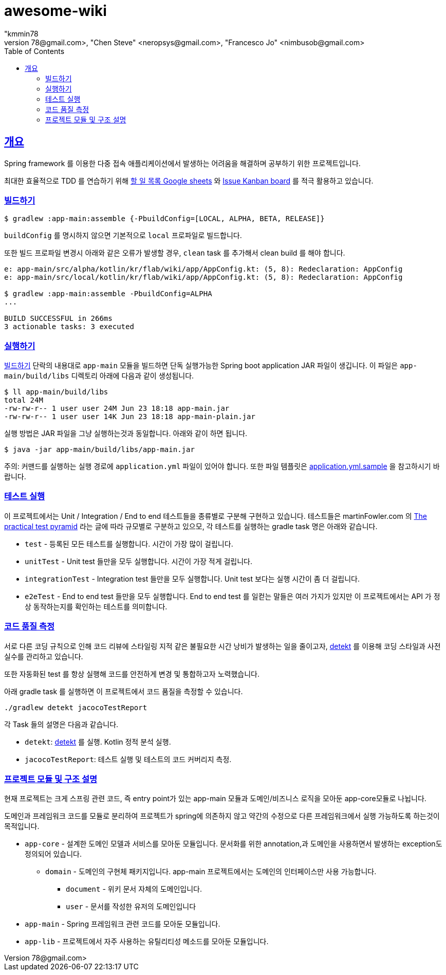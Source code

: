 = awesome-wiki
"kmmin78
" <kmmin78@gmail.com>, "Chen Steve" <neropsys@gmail.com>, "Francesco Jo" <nimbusob@gmail.com>
// Metadata:
:description: Wiki 프로젝트
:keywords: spring-boot, jpa-hibernate, junit5, spock-groovy, spring-rest-docs, tdd, kotlin, gradle
// Settings:
:doctype: book
:toc: left
:toclevels: 4
:sectlinks:
:icons: font
// Refs:
:link-todo-sheets: https://docs.google.com/spreadsheets/d/1xWtMZ2Ng69OcFMIkfMSQvYUPtqB-fzVKMoopEGIuOIA
:link-todo-issues: https://github.com/f-lab-edu/awesome-wiki/issues
:link-detekt: https://arturbosch.github.io/detekt/index.html

[[overview]]
== 개요

Spring framework 를 이용한 다중 접속 애플리케이션에서 발생하는 어려움을 해결하며 공부하기 위한 프로젝트입니다.

최대한 효율적으로 TDD 를 연습하기 위해 link:{link-todo-sheets}[할 일 목록 Google sheets] 와 link:{link-todo-issues}[Issue Kanban board] 를 적극 활용하고 있습니다.

[[how-to-build]]
=== 빌드하기
[source,shell script]
----
$ gradlew :app-main:assemble {-PbuildConfig=[LOCAL, ALPHA, BETA, RELEASE]}
----
`buildConfig` 를 명시하지 않으면 기본적으로 `local` 프로파일로 빌드합니다.

또한 빌드 프로파일 변경시 아래와 같은 오류가 발생할 경우, `clean` task 를 추가해서 clean build 를 해야 합니다.

[source,shell script]
----
e: app-main/src/alpha/kotlin/kr/flab/wiki/app/AppConfig.kt: (5, 8): Redeclaration: AppConfig
e: app-main/src/local/kotlin/kr/flab/wiki/app/AppConfig.kt: (5, 8): Redeclaration: AppConfig

$ gradlew :app-main:assemble -PbuildConfig=ALPHA
...

BUILD SUCCESSFUL in 266ms
3 actionable tasks: 3 executed
----

[[how-to-run]]
=== 실행하기
<<how-to-build>> 단락의 내용대로 `app-main` 모듈을 빌드하면 단독 실행가능한 Spring boot application JAR 파일이 생깁니다. 이 파일은 `app-main/build/libs` 디렉토리 아래에 다음과 같이 생성됩니다.

[source,shell script]
----
$ ll app-main/build/libs
total 24M
-rw-rw-r-- 1 user user 24M Jun 23 18:18 app-main.jar
-rw-rw-r-- 1 user user 14K Jun 23 18:18 app-main-plain.jar
----

실행 방법은 JAR 파일을 그냥 실행하는것과 동일합니다. 아래와 같이 하면 됩니다.

[source,shell script]
----
$ java -jar app-main/build/libs/app-main.jar
----

주의: 커맨드를 실행하는 실행 경로에 `application.yml` 파일이 있어야 합니다.
또한 파일 템플릿은 link:application.yml.sample[application.yml.sample] 을 참고하시기 바랍니다.

[[running-tests]]
=== 테스트 실행
이 프로젝트에서는 Unit / Integration / End to end 테스트들을 종류별로 구분해 구현하고 있습니다. 테스트들은 martinFowler.com 의 link:https://martinfowler.com/articles/practical-test-pyramid.html[The practical test pyramid] 라는 글에 따라 규모별로 구분하고 있으모, 각 테스트를 실행하는 gradle task 명은 아래와 같습니다.

* `test` - 등록된 모든 테스트를 실행합니다. 시간이 가장 많이 걸립니다.
* `unitTest` - Unit test 들만을 모두 실행합니다. 시간이 가장 적게 걸립니다.
* `integrationTest` - Integration test 들만을 모두 실행합니다. Unit test 보다는 실행 시간이 좀 더 걸립니다.
* `e2eTest` - End to end test 들만을 모두 실행합니다. End to end test 를 일컫는 말들은 여러 가지가 있지만 이 프로젝트에서는 API 가 정상 동작하는지를 확인하는 테스트를 의미합니다.

[[code-quality-measurement]]
=== 코드 품질 측정

서로 다른 코딩 규칙으로 인해 코드 리뷰에 스타일링 지적 같은 불필요한 시간 낭비가 발생하는 일을 줄이고자, link:{link-detekt}[detekt] 를 이용해 코딩 스타일과 사전 실수를 관리하고 있습니다.

또한 자동화된 test 를 항상 실행해 코드를 안전하게 변경 및 통합하고자 노력했습니다.

아래 gradle task 를 실행하면 이 프로젝트에서 코드 품질을 측정할 수 있습니다.

[source,shell script]
----
./gradlew detekt jacocoTestReport
----

각 Task 들의 설명은 다음과 같습니다.

- `detekt`: link:{link-detekt}[detekt] 를 실행. Kotlin 정적 분석 실행.
- `jacocoTestReport`: 테스트 실행 및 테스트의 코드 커버리지 측정.

[[project-structure]]
=== 프로젝트 모듈 및 구조 설명

현재 프로젝트는 크게 스프링 관련 코드, 즉 entry point가 있는 app-main 모듈과 도메인/비즈니스 로직을 모아둔 app-core모듈로 나뉩니다.

도메인과 프레임워크 코드를 모듈로 분리하여 프로젝트가 spring에 의존하지 않고 약간의 수정으로 다른 프레임워크에서 실행 가능하도록 하는것이 목적입니다.

* `app-core` - 설계한 도메인 모델과 서비스를 모아둔 모듈입니다. 문서화를 위한 annotation,과 도메인을 사용하면서 발생하는 exception도 정의되어 있습니다.
** `domain` - 도메인의 구현체 패키지입니다. app-main 프로젝트에서는 도메인의 인터페이스만 사용 가능합니다.
*** `document` - 위키 문서 자체의 도메인입니다.
*** `user` - 문서를 작성한 유저의 도메인입니다
* `app-main` - Spring 프레임워크 관련 코드를 모아둔 모듈입니다.
* `app-lib` - 프로젝트에서 자주 사용하는 유틸리티성 메소드를 모아둔 모듈입니다.


